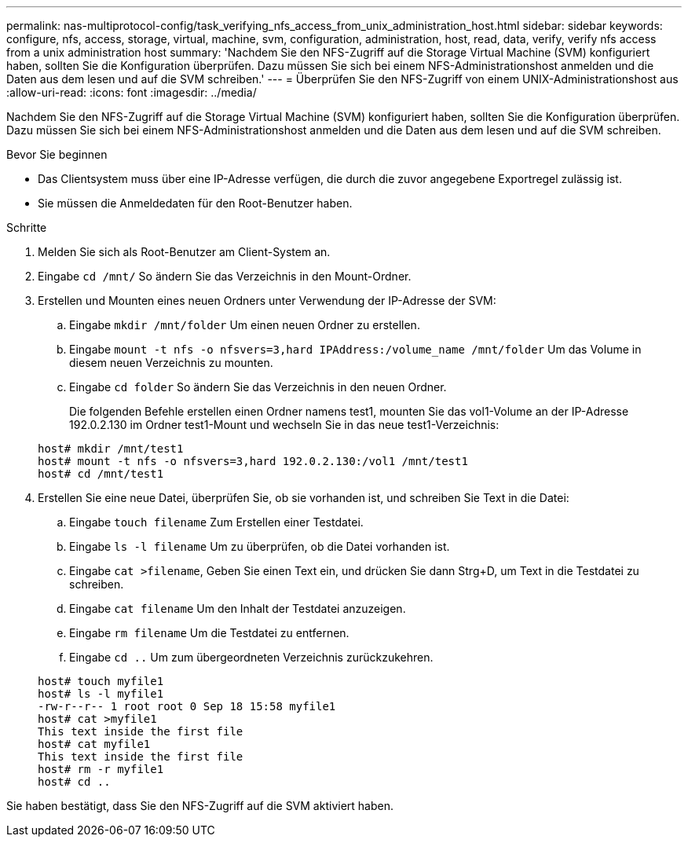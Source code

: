 ---
permalink: nas-multiprotocol-config/task_verifying_nfs_access_from_unix_administration_host.html 
sidebar: sidebar 
keywords: configure, nfs, access, storage, virtual, machine, svm, configuration, administration, host, read, data, verify, verify nfs access from a unix administration host 
summary: 'Nachdem Sie den NFS-Zugriff auf die Storage Virtual Machine (SVM) konfiguriert haben, sollten Sie die Konfiguration überprüfen. Dazu müssen Sie sich bei einem NFS-Administrationshost anmelden und die Daten aus dem lesen und auf die SVM schreiben.' 
---
= Überprüfen Sie den NFS-Zugriff von einem UNIX-Administrationshost aus
:allow-uri-read: 
:icons: font
:imagesdir: ../media/


[role="lead"]
Nachdem Sie den NFS-Zugriff auf die Storage Virtual Machine (SVM) konfiguriert haben, sollten Sie die Konfiguration überprüfen. Dazu müssen Sie sich bei einem NFS-Administrationshost anmelden und die Daten aus dem lesen und auf die SVM schreiben.

.Bevor Sie beginnen
* Das Clientsystem muss über eine IP-Adresse verfügen, die durch die zuvor angegebene Exportregel zulässig ist.
* Sie müssen die Anmeldedaten für den Root-Benutzer haben.


.Schritte
. Melden Sie sich als Root-Benutzer am Client-System an.
. Eingabe `cd /mnt/` So ändern Sie das Verzeichnis in den Mount-Ordner.
. Erstellen und Mounten eines neuen Ordners unter Verwendung der IP-Adresse der SVM:
+
.. Eingabe `mkdir /mnt/folder` Um einen neuen Ordner zu erstellen.
.. Eingabe `mount -t nfs -o nfsvers=3,hard IPAddress:/volume_name /mnt/folder` Um das Volume in diesem neuen Verzeichnis zu mounten.
.. Eingabe `cd folder` So ändern Sie das Verzeichnis in den neuen Ordner.
+
Die folgenden Befehle erstellen einen Ordner namens test1, mounten Sie das vol1-Volume an der IP-Adresse 192.0.2.130 im Ordner test1-Mount und wechseln Sie in das neue test1-Verzeichnis:

+
[listing]
----
host# mkdir /mnt/test1
host# mount -t nfs -o nfsvers=3,hard 192.0.2.130:/vol1 /mnt/test1
host# cd /mnt/test1
----


. Erstellen Sie eine neue Datei, überprüfen Sie, ob sie vorhanden ist, und schreiben Sie Text in die Datei:
+
.. Eingabe `touch filename` Zum Erstellen einer Testdatei.
.. Eingabe `ls -l filename` Um zu überprüfen, ob die Datei vorhanden ist.
.. Eingabe `cat >filename`, Geben Sie einen Text ein, und drücken Sie dann Strg+D, um Text in die Testdatei zu schreiben.
.. Eingabe `cat filename` Um den Inhalt der Testdatei anzuzeigen.
.. Eingabe `rm filename` Um die Testdatei zu entfernen.
.. Eingabe `cd ..` Um zum übergeordneten Verzeichnis zurückzukehren.


+
[listing]
----
host# touch myfile1
host# ls -l myfile1
-rw-r--r-- 1 root root 0 Sep 18 15:58 myfile1
host# cat >myfile1
This text inside the first file
host# cat myfile1
This text inside the first file
host# rm -r myfile1
host# cd ..
----


Sie haben bestätigt, dass Sie den NFS-Zugriff auf die SVM aktiviert haben.
